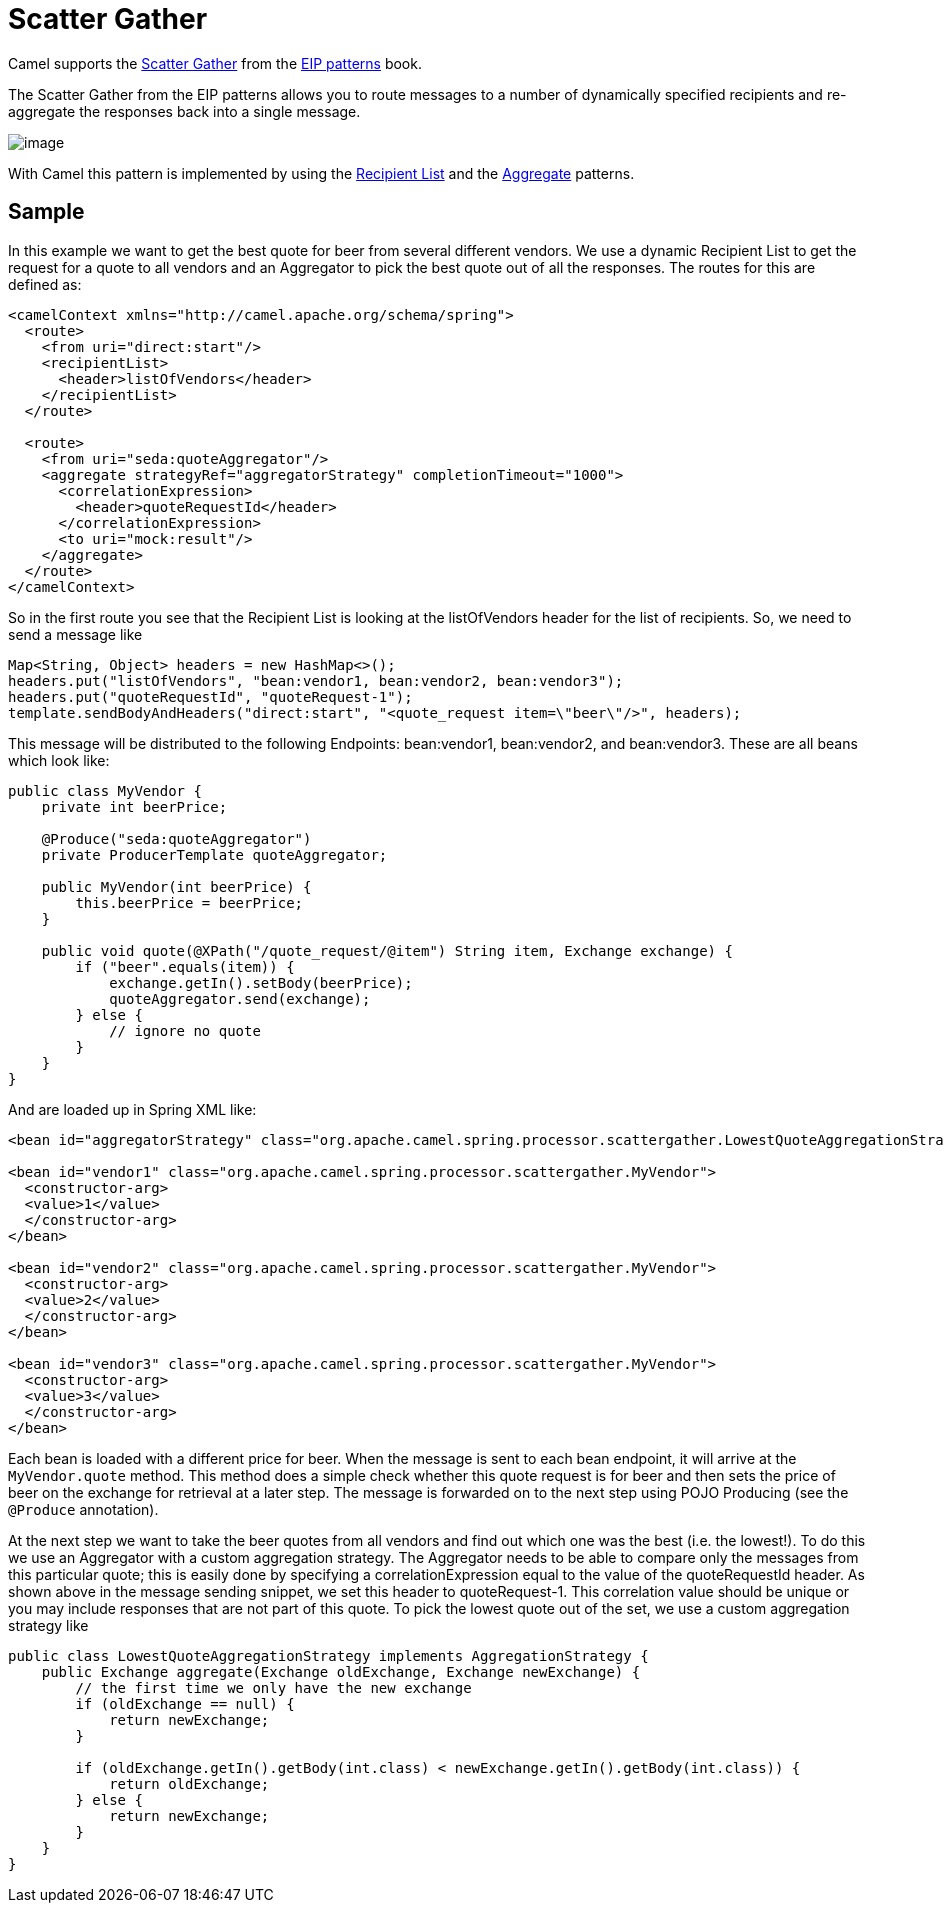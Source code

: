 = Scatter Gather

Camel supports the
https://www.enterpriseintegrationpatterns.com/patterns/messaging/BroadcastAggregate.html[Scatter Gather]
from the xref:enterprise-integration-patterns.adoc[EIP patterns] book.

The Scatter Gather from the EIP patterns allows you to route messages to a number of dynamically
specified recipients and re-aggregate the responses back into a single message.

image::eip/BroadcastAggregate.gif[image]

With Camel this pattern is implemented by using the xref:recipientList-eip.adoc[Recipient List]
and the xref:aggregate-eip.adoc[Aggregate] patterns.

== Sample

In this example we want to get the best quote for beer from several different vendors.
We use a dynamic Recipient List to get the request for a quote to all vendors and an Aggregator
to pick the best quote out of all the responses. The routes for this are defined as:

[source,xml]
----
<camelContext xmlns="http://camel.apache.org/schema/spring">
  <route>
    <from uri="direct:start"/>
    <recipientList>
      <header>listOfVendors</header>
    </recipientList>
  </route>

  <route>
    <from uri="seda:quoteAggregator"/>
    <aggregate strategyRef="aggregatorStrategy" completionTimeout="1000">
      <correlationExpression>
        <header>quoteRequestId</header>
      </correlationExpression>
      <to uri="mock:result"/>
    </aggregate>
  </route>
</camelContext>
----

So in the first route you see that the Recipient List is looking at the listOfVendors header
for the list of recipients. So, we need to send a message like

[source,java]
----
Map<String, Object> headers = new HashMap<>();
headers.put("listOfVendors", "bean:vendor1, bean:vendor2, bean:vendor3");
headers.put("quoteRequestId", "quoteRequest-1");
template.sendBodyAndHeaders("direct:start", "<quote_request item=\"beer\"/>", headers);
----

This message will be distributed to the following Endpoints: bean:vendor1, bean:vendor2, and bean:vendor3.
These are all beans which look like:

[source,java]
----
public class MyVendor {
    private int beerPrice;

    @Produce("seda:quoteAggregator")
    private ProducerTemplate quoteAggregator;

    public MyVendor(int beerPrice) {
        this.beerPrice = beerPrice;
    }

    public void quote(@XPath("/quote_request/@item") String item, Exchange exchange) {
        if ("beer".equals(item)) {
            exchange.getIn().setBody(beerPrice);
            quoteAggregator.send(exchange);
        } else {
            // ignore no quote
        }
    }
}
----

And are loaded up in Spring XML like:

[source,xml]
----
<bean id="aggregatorStrategy" class="org.apache.camel.spring.processor.scattergather.LowestQuoteAggregationStrategy"/>

<bean id="vendor1" class="org.apache.camel.spring.processor.scattergather.MyVendor">
  <constructor-arg>
  <value>1</value>
  </constructor-arg>
</bean>

<bean id="vendor2" class="org.apache.camel.spring.processor.scattergather.MyVendor">
  <constructor-arg>
  <value>2</value>
  </constructor-arg>
</bean>

<bean id="vendor3" class="org.apache.camel.spring.processor.scattergather.MyVendor">
  <constructor-arg>
  <value>3</value>
  </constructor-arg>
</bean>
----

Each bean is loaded with a different price for beer. When the message is sent to each bean endpoint,
it will arrive at the `MyVendor.quote` method. This method does a simple check whether this quote
request is for beer and then sets the price of beer on the exchange for retrieval at a later step.
The message is forwarded on to the next step using POJO Producing (see the `@Produce` annotation).

At the next step we want to take the beer quotes from all vendors and find out which one was the best
(i.e. the lowest!). To do this we use an Aggregator with a custom aggregation strategy.
The Aggregator needs to be able to compare only the messages from this particular quote;
this is easily done by specifying a correlationExpression equal to the value of the quoteRequestId header.
As shown above in the message sending snippet, we set this header to quoteRequest-1.
This correlation value should be unique or you may include responses that are not part of this quote.
To pick the lowest quote out of the set, we use a custom aggregation strategy like

[source,java]
----
public class LowestQuoteAggregationStrategy implements AggregationStrategy {
    public Exchange aggregate(Exchange oldExchange, Exchange newExchange) {
        // the first time we only have the new exchange
        if (oldExchange == null) {
            return newExchange;
        }

        if (oldExchange.getIn().getBody(int.class) < newExchange.getIn().getBody(int.class)) {
            return oldExchange;
        } else {
            return newExchange;
        }
    }
}
----

